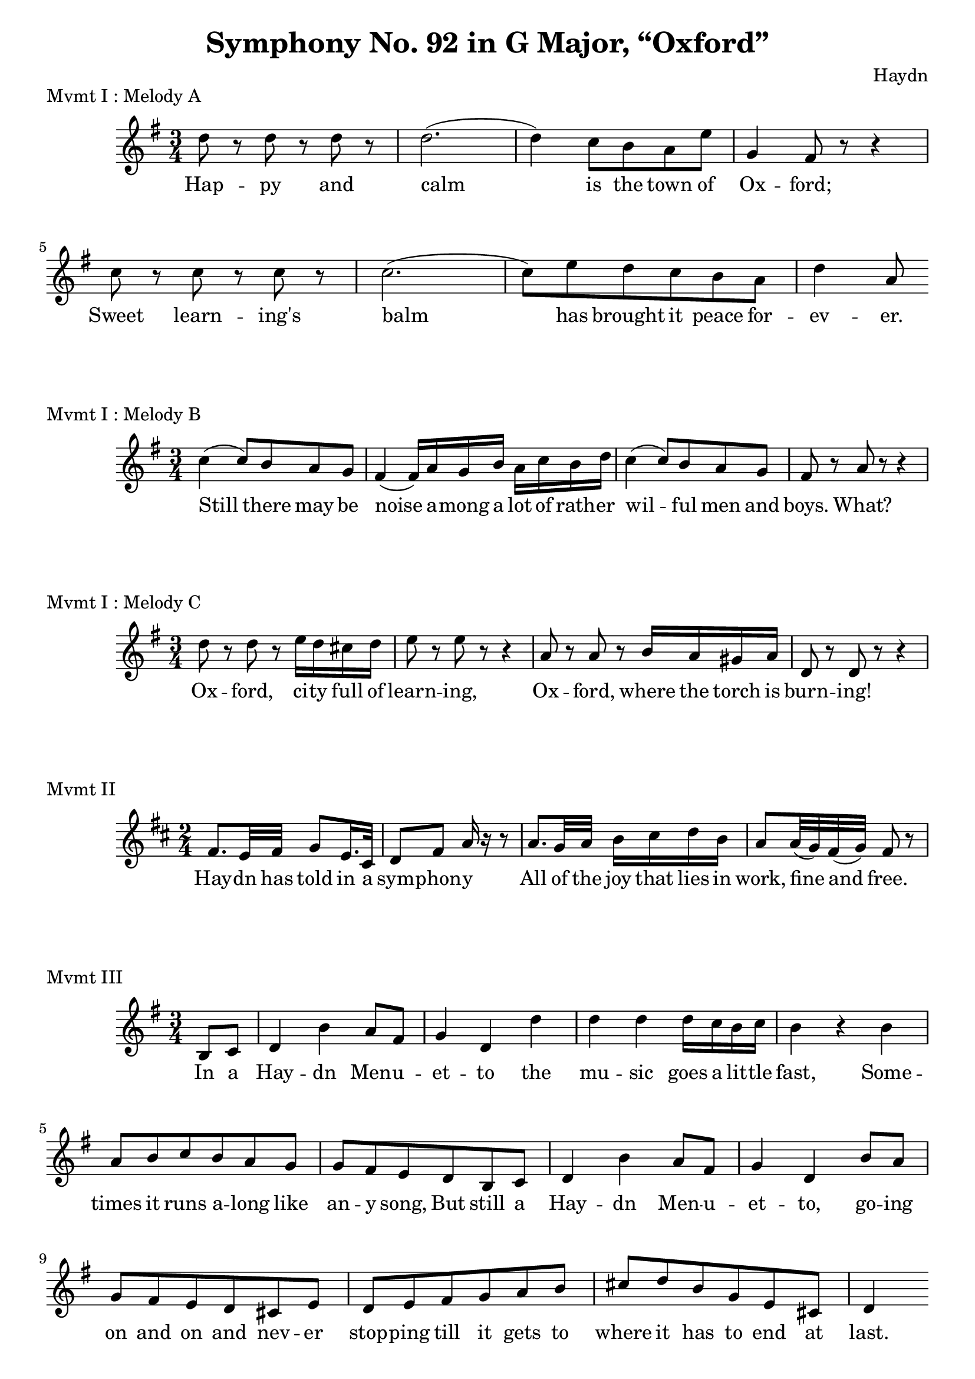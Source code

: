 % Haydn Symphony No. 92
\version "2.18.2"

\header {
    title = "Symphony No. 92 in G Major, “Oxford”"
    composer = "Haydn"
    tagline = "From Great Symphonies: How to recognize and remember them by Sigmund Spaeth"
}

% Movement I Melody A {{{
\score {
    \header {piece = "Mvmt I : Melody A"}
    \layout { ragged-right = ##f }
<<
    \relative c'' {
        \clef "treble"
        \key g \major
        \time 3/4
        d8 r8 d r d r | d2.( | d4) c8 b a e' | g,4 fis8 r8 r4 |
        c'8 r8 c r c r | c2.( | c8) e d c b a | d4 a8
    }
    \addlyrics {
      Hap -- py and calm is the town of Ox -- ford;
      Sweet learn -- ing's balm has brought it peace for -- ev -- er.
    }
>>
} % }}}
% Movement I Melody B {{{
\score {
    \header {piece = "Mvmt I : Melody B"}
    \layout { ragged-right = ##f }
<<
    \relative c'' {
        \clef "treble"
        \key g \major
        \time 3/4
        c4( c8) b a g | fis4( fis16) a16 g b a c b d |
        c4( c8) b a g | fis8 r8 a r r4
    }
    \addlyrics {
      Still there may be noise a -- mong a lot of rath -- er
      wil -- ful men and boys. What?
    }
>>
} % }}}
% Movement I Melody C {{{
\score {
    \header {piece = "Mvmt I : Melody C"}
    \layout { ragged-right = ##f }
<<
    \relative c'' {
        \clef "treble"
        \key g \major
        \time 3/4
        d8 r8 d r e16 d cis d | e8 r8 e r8 r4 |
        a,8 r8 a r b16 a gis a | d,8 r d r r4 |
    }
    \addlyrics {
      Ox -- ford, ci -- ty full of learn -- ing,
      Ox -- ford, where the torch is burn -- ing!
    }
>>
} % }}}
% Movement II {{{
\score {
    \header {piece = "Mvmt II"}
    \layout { ragged-right = ##f }
<<
    \relative c' {
        \clef "treble"
        \key d \major
        \time 2/4
        fis8. e32 fis g8 e16. cis32 | d8 fis a16 r16 r8 |
        a8. g32 a b16 cis d b | a8 a32( g) fis( g) fis8 r8 |
    }
    \addlyrics {
      Hay -- dn has told in a sym -- phon -- y
      All of the joy that lies in work, fine and free.
    }
>>
} % }}}
% Movement III {{{
\score {
    \header {piece = "Mvmt III"}
    \layout { ragged-right = ##f }
<<
    \relative c' {
        \clef "treble"
        \key g \major
        \time 3/4
        \partial 4 b8 c |
        d4 b' a8 fis | g4 d d' |
        d4 d d16 c b c | b4 r4 b |
        a8 b c b a g | g fis e d b c |
        d4 b' a8 fis | g4 d b'8 a | g8 fis e d cis e |
        d8 e fis g a b | cis8 d b g e cis | d4
    }
    \addlyrics {
      In a Hay -- dn Men -- u -- et -- to the mu -- sic
      goes a lit -- tle fast, Some -- times it runs a -- long
      like an -- y song, But still a Hay -- dn Men -- u -- et -- to,
      go -- ing on and on and nev -- er stop -- ping till it gets 
      to where it has to end at last.
    }
>>
} % }}}
\pageBreak
% Movement III {{{
\score {
    \header {piece = "Mvmt IV"}
    \layout { ragged-right = ##f }
<<
    \relative c' {
        \clef "treble"
        \key g \major
        \time 2/4
        \partial 8 d8 |
        g8 a b c | cis4 d8 dis | e8 dis e cis |
        d4 b8 b | c8 b c ais | b4 g8 d | e8 a a,8 g'8 |
        fis8 d' d,8 d | g8 a b c | cis4 d8 dis |
        e dis e cis8 | d4 b8 b | c8 b c ais | b4 g8 d8 |
        e8 a a, fis'8 | g,8 g' g,8 r8 |
    }
    \addlyrics {
      This fin -- al move -- ment, Pres -- to, Is just a
      man -- i -- fest -- o That Hay -- dn with his zest, oh, Will
      al -- ways take a mer -- ry chance; And e -- ven with his
      learn -- ing New hon -- ors now re -- turn -- ing, He can't
      for -- get his yearn -- ing For just a sim -- ple coun -- try dance.
    }
>>
} % }}}
